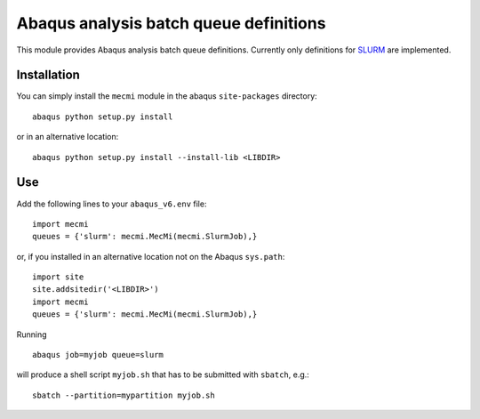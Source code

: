 ***************************************
Abaqus analysis batch queue definitions
***************************************

This module provides Abaqus analysis batch queue definitions.
Currently only definitions for `SLURM <https://slurm.schedmd.com>`_
are implemented.


Installation
============

You can simply install the ``mecmi`` module in the abaqus ``site-packages``
directory::

  abaqus python setup.py install

or in an alternative location::

  abaqus python setup.py install --install-lib <LIBDIR>


Use
===

Add the following lines to your ``abaqus_v6.env`` file::

  import mecmi
  queues = {'slurm': mecmi.MecMi(mecmi.SlurmJob),}

or, if you installed in an alternative location not on the
Abaqus ``sys.path``::

  import site
  site.addsitedir('<LIBDIR>')
  import mecmi
  queues = {'slurm': mecmi.MecMi(mecmi.SlurmJob),}

Running ::

  abaqus job=myjob queue=slurm

will produce a shell script ``myjob.sh`` that has to be submitted
with ``sbatch``, e.g.::

  sbatch --partition=mypartition myjob.sh


